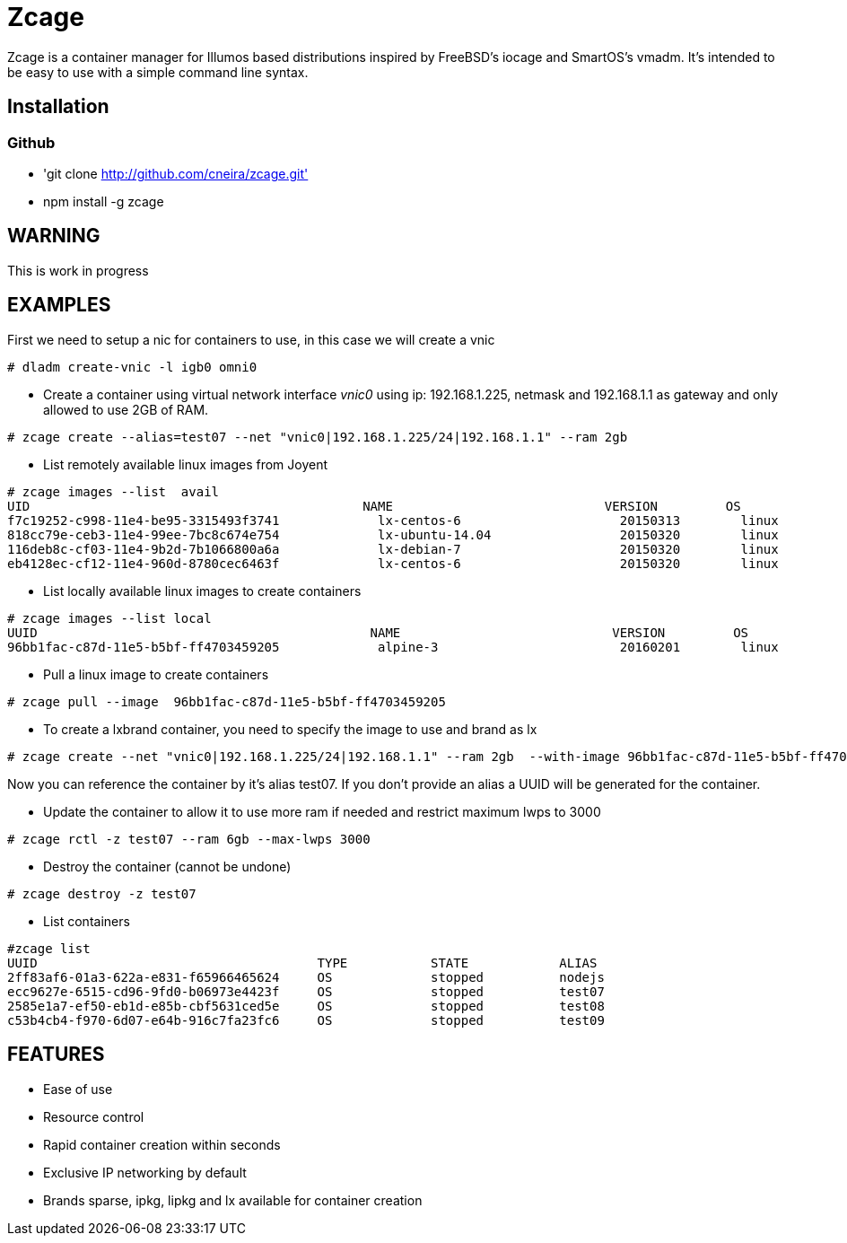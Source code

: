 # Zcage 

Zcage is a container manager for Illumos based distributions inspired by FreeBSD's iocage and SmartOS's vmadm.  
It's intended to be easy to use with a simple command line syntax.


## Installation 

### Github

  * 'git clone  http://github.com/cneira/zcage.git'
  *  npm install -g zcage
  

## WARNING

This is work in progress 

## EXAMPLES
First we need to setup a nic for containers to use, in this case we will create a vnic
```bash
# dladm create-vnic -l igb0 omni0
```
* Create a container using virtual network interface _vnic0_ using ip: 192.168.1.225, netmask and 192.168.1.1 as gateway and only allowed to use 2GB of RAM. 
```bash
# zcage create --alias=test07 --net "vnic0|192.168.1.225/24|192.168.1.1" --ram 2gb  
```
* List remotely available linux images from Joyent
```bash
# zcage images --list  avail
UID                                            NAME                            VERSION         OS                      PUBLISHED
f7c19252-c998-11e4-be95-3315493f3741             lx-centos-6                     20150313        linux           2015-03-13T15:52:35Z
818cc79e-ceb3-11e4-99ee-7bc8c674e754             lx-ubuntu-14.04                 20150320        linux           2015-03-20T03:45:09Z
116deb8c-cf03-11e4-9b2d-7b1066800a6a             lx-debian-7                     20150320        linux           2015-03-20T13:14:41Z
eb4128ec-cf12-11e4-960d-8780cec6463f             lx-centos-6                     20150320        linux           2015-03-20T15:08:0
```
* List locally available linux images to create containers
```bash
# zcage images --list local 
UUID                                            NAME                            VERSION         OS                      PUBLISHED
96bb1fac-c87d-11e5-b5bf-ff4703459205             alpine-3                        20160201        linux           2016-02-01T00:49:02Z
```
* Pull a linux image to create containers
```bash
# zcage pull --image  96bb1fac-c87d-11e5-b5bf-ff4703459205  
```
* To create a lxbrand container, you need to specify the image to use and brand as lx 
```bash
# zcage create --net "vnic0|192.168.1.225/24|192.168.1.1" --ram 2gb  --with-image 96bb1fac-c87d-11e5-b5bf-ff4703459205 --alias lx 
```
Now you can reference the container by it's alias test07. If you don't provide an alias a UUID will be generated for the container.

* Update the container to allow it to use more ram if needed and restrict maximum lwps to 3000
```bash
# zcage rctl -z test07 --ram 6gb --max-lwps 3000 
```

* Destroy the container (cannot be undone)
```bash
# zcage destroy -z test07 
```

* List containers
```bash
#zcage list 
UUID                                     TYPE           STATE            ALIAS
2ff83af6-01a3-622a-e831-f65966465624     OS             stopped          nodejs
ecc9627e-6515-cd96-9fd0-b06973e4423f     OS             stopped          test07
2585e1a7-ef50-eb1d-e85b-cbf5631ced5e     OS             stopped          test08
c53b4cb4-f970-6d07-e64b-916c7fa23fc6     OS             stopped          test09
```


## FEATURES

* Ease of use
* Resource control
* Rapid container creation within seconds 
* Exclusive IP networking by default
* Brands sparse, ipkg, lipkg and lx available for container creation


